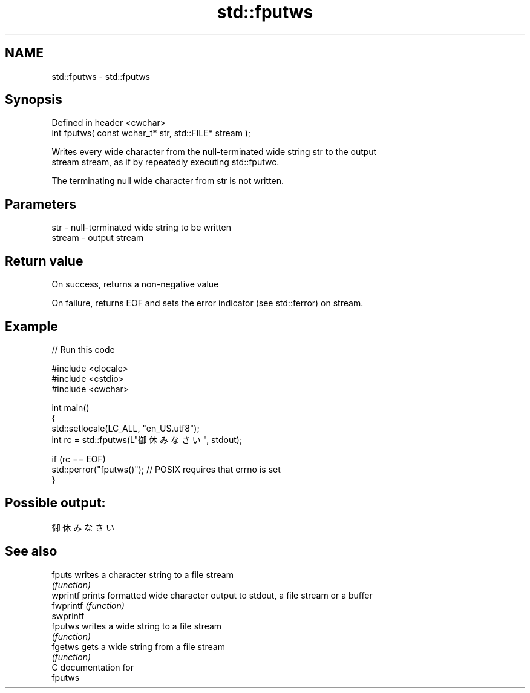 .TH std::fputws 3 "2024.06.10" "http://cppreference.com" "C++ Standard Libary"
.SH NAME
std::fputws \- std::fputws

.SH Synopsis
   Defined in header <cwchar>
   int fputws( const wchar_t* str, std::FILE* stream );

   Writes every wide character from the null-terminated wide string str to the output
   stream stream, as if by repeatedly executing std::fputwc.

   The terminating null wide character from str is not written.

.SH Parameters

   str    - null-terminated wide string to be written
   stream - output stream

.SH Return value

   On success, returns a non-negative value

   On failure, returns EOF and sets the error indicator (see std::ferror) on stream.

.SH Example


// Run this code

 #include <clocale>
 #include <cstdio>
 #include <cwchar>

 int main()
 {
     std::setlocale(LC_ALL, "en_US.utf8");
     int rc = std::fputws(L"御休みなさい", stdout);

     if (rc == EOF)
         std::perror("fputws()"); // POSIX requires that errno is set
 }

.SH Possible output:

 御休みなさい

.SH See also

   fputs    writes a character string to a file stream
            \fI(function)\fP
   wprintf  prints formatted wide character output to stdout, a file stream or a buffer
   fwprintf \fI(function)\fP
   swprintf
   fputws   writes a wide string to a file stream
            \fI(function)\fP
   fgetws   gets a wide string from a file stream
            \fI(function)\fP
   C documentation for
   fputws
